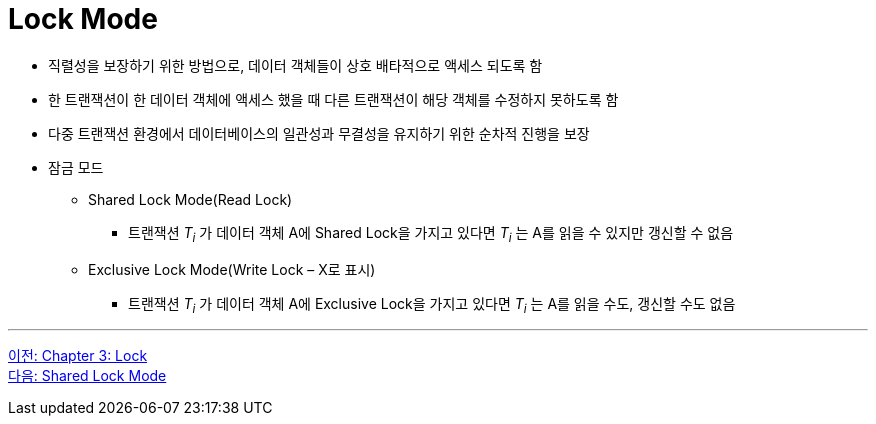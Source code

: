 = Lock Mode

* 직렬성을 보장하기 위한 방법으로, 데이터 객체들이 상호 배타적으로 액세스 되도록 함
* 한 트랜잭션이 한 데이터 객체에 액세스 했을 때 다른 트랜잭션이 해당 객체를 수정하지 못하도록 함
* 다중 트랜잭션 환경에서 데이터베이스의 일관성과 무결성을 유지하기 위한 순차적 진행을 보장
* 잠금 모드
** Shared Lock Mode(Read Lock)
*** 트랜잭션 _T~i~_ 가 데이터 객체 A에 Shared Lock을 가지고 있다면 _T~i~_ 는 A를 읽을 수 있지만 갱신할 수 없음
** Exclusive Lock Mode(Write Lock – X로 표시)
*** 트랜잭션 _T~i~_ 가 데이터 객체 A에 Exclusive Lock을 가지고 있다면 _T~i~_ 는 A를 읽을 수도, 갱신할 수도 없음

---

link:./03-1_chapter3_lock.adoc[이전: Chapter 3: Lock] +
link:./03-3_shared_lock_mode.adoc[다음: Shared Lock Mode]